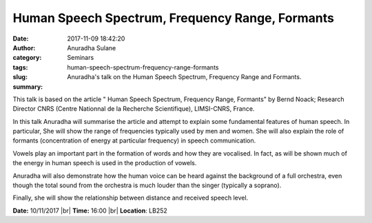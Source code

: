 Human Speech Spectrum, Frequency Range, Formants
################################################
:date: 2017-11-09 18:42:20
:author: Anuradha Sulane 
:category: Seminars 
:tags: 
:slug: human-speech-spectrum-frequency-range-formants
:summary: Anuradha's talk on the Human Speech Spectrum, Frequency Range and Formants. 

This talk is based on the article " Human Speech Spectrum, Frequency Range, Formants" by Bernd Noack; Research Director CNRS (Centre Nationnal de la Recherche Scientifique), LIMSI-CNRS, France.
 
In this talk Anuradha will summarise the article and attempt to explain some fundamental features of human speech.
In particular, She will show the range of frequencies typically used by men and women.
She will also explain the role of formants (concentration of energy at particular frequency) in speech communication.
 
Vowels play an important part in the formation of words and how they are vocalised.
In fact, as will be shown much of the energy in human speech is used in the production of vowels.
 
Anuradha will also demonstrate how the human voice can be heard against the background of a full orchestra, even though the total sound from the orchestra is much louder than the singer (typically a soprano).
 
Finally, she will show the relationship between distance and received speech level.

**Date:** 10/11/2017 |br|
**Time:** 16:00 |br|
**Location**: LB252

.. |br| raw:: html

    <br />

